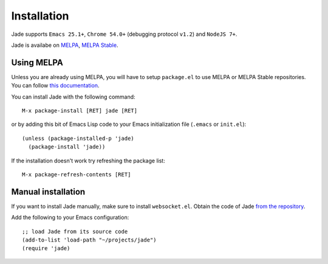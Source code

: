 Installation
============

Jade supports ``Emacs 25.1+``, ``Chrome 54.0+`` (debugging protocol ``v1.2``)
and ``NodeJS 7+``.

Jade is availabe on `MELPA <https://melpa.org>`_, `MELPA Stable
<https://stable.melpa/org>`_.

Using MELPA
-----------

Unless you are already using MELPA, you will have to setup ``package.el`` to use
MELPA or MELPA Stable repositories.  You can follow `this documentation
<https://melpa.org/#/getting-started>`_.

You can install Jade with the following command: ::
  
  M-x package-install [RET] jade [RET]

or by adding this bit of Emacs Lisp code to your Emacs initialization file
(``.emacs`` or ``init.el``): ::

  (unless (package-installed-p 'jade)
    (package-install 'jade))

If the installation doesn't work try refreshing the package list: ::

  M-x package-refresh-contents [RET]

Manual installation
-------------------

If you want to install Jade manually, make sure to install ``websocket.el``.
Obtain the code of Jade `from the repository
<https://github.com/NicolasPetton/jade>`_.

Add the following to your Emacs configuration: ::

  ;; load Jade from its source code
  (add-to-list 'load-path "~/projects/jade")
  (require 'jade)

